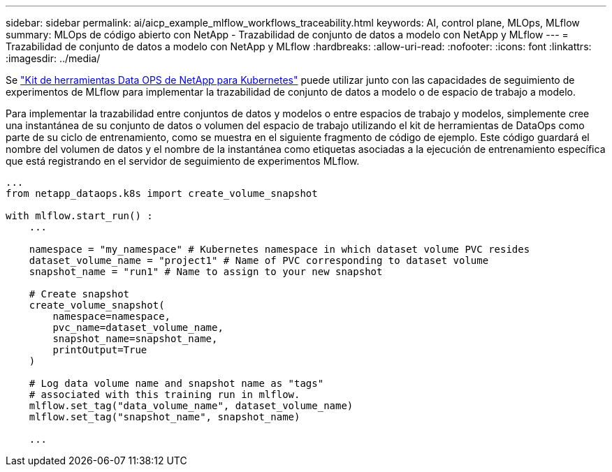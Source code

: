 ---
sidebar: sidebar 
permalink: ai/aicp_example_mlflow_workflows_traceability.html 
keywords: AI, control plane, MLOps, MLflow 
summary: MLOps de código abierto con NetApp - Trazabilidad de conjunto de datos a modelo con NetApp y MLflow 
---
= Trazabilidad de conjunto de datos a modelo con NetApp y MLflow
:hardbreaks:
:allow-uri-read: 
:nofooter: 
:icons: font
:linkattrs: 
:imagesdir: ../media/


[role="lead"]
Se https://github.com/NetApp/netapp-dataops-toolkit/tree/main/netapp_dataops_k8s["Kit de herramientas Data OPS de NetApp para Kubernetes"^] puede utilizar junto con las capacidades de seguimiento de experimentos de MLflow para implementar la trazabilidad de conjunto de datos a modelo o de espacio de trabajo a modelo.

Para implementar la trazabilidad entre conjuntos de datos y modelos o entre espacios de trabajo y modelos, simplemente cree una instantánea de su conjunto de datos o volumen del espacio de trabajo utilizando el kit de herramientas de DataOps como parte de su ciclo de entrenamiento, como se muestra en el siguiente fragmento de código de ejemplo. Este código guardará el nombre del volumen de datos y el nombre de la instantánea como etiquetas asociadas a la ejecución de entrenamiento específica que está registrando en el servidor de seguimiento de experimentos MLflow.

[source]
----
...
from netapp_dataops.k8s import create_volume_snapshot

with mlflow.start_run() :
    ...

    namespace = "my_namespace" # Kubernetes namespace in which dataset volume PVC resides
    dataset_volume_name = "project1" # Name of PVC corresponding to dataset volume
    snapshot_name = "run1" # Name to assign to your new snapshot

    # Create snapshot
    create_volume_snapshot(
        namespace=namespace,
        pvc_name=dataset_volume_name,
        snapshot_name=snapshot_name,
        printOutput=True
    )

    # Log data volume name and snapshot name as "tags"
    # associated with this training run in mlflow.
    mlflow.set_tag("data_volume_name", dataset_volume_name)
    mlflow.set_tag("snapshot_name", snapshot_name)

    ...
----